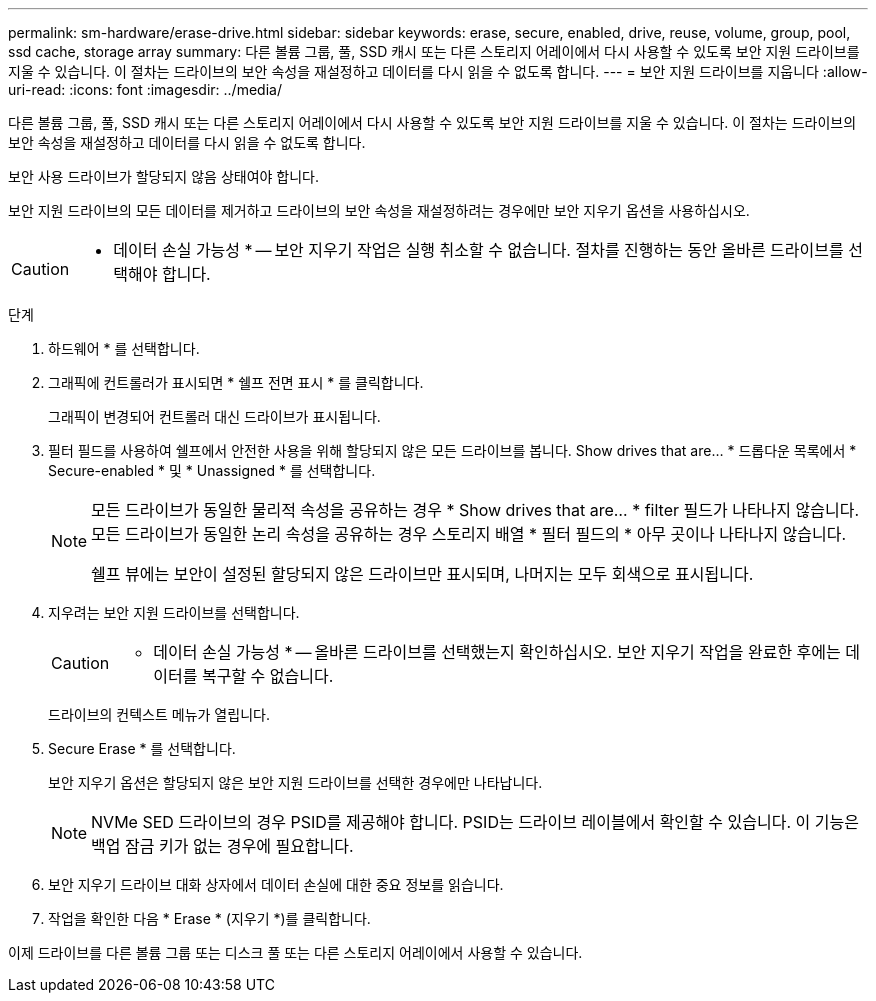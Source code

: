 ---
permalink: sm-hardware/erase-drive.html 
sidebar: sidebar 
keywords: erase, secure, enabled, drive, reuse, volume, group, pool, ssd cache, storage array 
summary: 다른 볼륨 그룹, 풀, SSD 캐시 또는 다른 스토리지 어레이에서 다시 사용할 수 있도록 보안 지원 드라이브를 지울 수 있습니다. 이 절차는 드라이브의 보안 속성을 재설정하고 데이터를 다시 읽을 수 없도록 합니다. 
---
= 보안 지원 드라이브를 지웁니다
:allow-uri-read: 
:icons: font
:imagesdir: ../media/


[role="lead"]
다른 볼륨 그룹, 풀, SSD 캐시 또는 다른 스토리지 어레이에서 다시 사용할 수 있도록 보안 지원 드라이브를 지울 수 있습니다. 이 절차는 드라이브의 보안 속성을 재설정하고 데이터를 다시 읽을 수 없도록 합니다.

보안 사용 드라이브가 할당되지 않음 상태여야 합니다.

보안 지원 드라이브의 모든 데이터를 제거하고 드라이브의 보안 속성을 재설정하려는 경우에만 보안 지우기 옵션을 사용하십시오.

[CAUTION]
====
* 데이터 손실 가능성 * -- 보안 지우기 작업은 실행 취소할 수 없습니다. 절차를 진행하는 동안 올바른 드라이브를 선택해야 합니다.

====
.단계
. 하드웨어 * 를 선택합니다.
. 그래픽에 컨트롤러가 표시되면 * 쉘프 전면 표시 * 를 클릭합니다.
+
그래픽이 변경되어 컨트롤러 대신 드라이브가 표시됩니다.

. 필터 필드를 사용하여 쉘프에서 안전한 사용을 위해 할당되지 않은 모든 드라이브를 봅니다. Show drives that are... * 드롭다운 목록에서 * Secure-enabled * 및 * Unassigned * 를 선택합니다.
+
[NOTE]
====
모든 드라이브가 동일한 물리적 속성을 공유하는 경우 * Show drives that are... * filter 필드가 나타나지 않습니다. 모든 드라이브가 동일한 논리 속성을 공유하는 경우 스토리지 배열 * 필터 필드의 * 아무 곳이나 나타나지 않습니다.

쉘프 뷰에는 보안이 설정된 할당되지 않은 드라이브만 표시되며, 나머지는 모두 회색으로 표시됩니다.

====
. 지우려는 보안 지원 드라이브를 선택합니다.
+
[CAUTION]
====
* 데이터 손실 가능성 * -- 올바른 드라이브를 선택했는지 확인하십시오. 보안 지우기 작업을 완료한 후에는 데이터를 복구할 수 없습니다.

====
+
드라이브의 컨텍스트 메뉴가 열립니다.

. Secure Erase * 를 선택합니다.
+
보안 지우기 옵션은 할당되지 않은 보안 지원 드라이브를 선택한 경우에만 나타납니다.

+
[NOTE]
====
NVMe SED 드라이브의 경우 PSID를 제공해야 합니다. PSID는 드라이브 레이블에서 확인할 수 있습니다. 이 기능은 백업 잠금 키가 없는 경우에 필요합니다.

====
. 보안 지우기 드라이브 대화 상자에서 데이터 손실에 대한 중요 정보를 읽습니다.
. 작업을 확인한 다음 * Erase * (지우기 *)를 클릭합니다.


이제 드라이브를 다른 볼륨 그룹 또는 디스크 풀 또는 다른 스토리지 어레이에서 사용할 수 있습니다.
